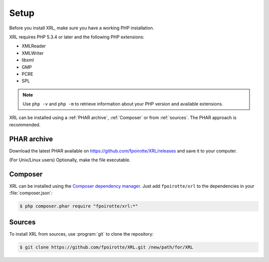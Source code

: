 Setup
=====

Before you install XRL, make sure you have a working PHP installation.

XRL requires PHP 5.3.4 or later and the following PHP extensions:

*   XMLReader
*   XMLWriter
*   libxml
*   GMP
*   PCRE
*   SPL

..  note::

    Use ``php -v`` and ``php -m`` to retrieve information about your PHP version
    and available extensions.

XRL can be installed using a :ref:`PHAR archive`, :ref:`Composer`
or from :ref:`sources`. The PHAR approach is recommended.


..  _`phar archive`:

PHAR archive
------------

Download the latest PHAR available on https://github.com/fpoirotte/XRL/releases
and save it to your computer.

(For Unix/Linux users) Optionally, make the file executable.


..  _composer:

Composer
--------

XRL can be installed using the `Composer dependency manager
<https://getcomposer.org/>`_. Just add ``fpoirotte/xrl``
to the dependencies in your :file:`composer.json`:

..  sourcecode:: console

    $ php composer.phar require "fpoirotte/xrl:*"


..  _sources:

Sources
-------

To install XRL from sources, use :program:`git` to clone the repository:

..  sourcecode:: console

    $ git clone https://github.com/fpoirotte/XRL.git /new/path/for/XRL


..  : End of document.
..  : vim: ts=4 et
